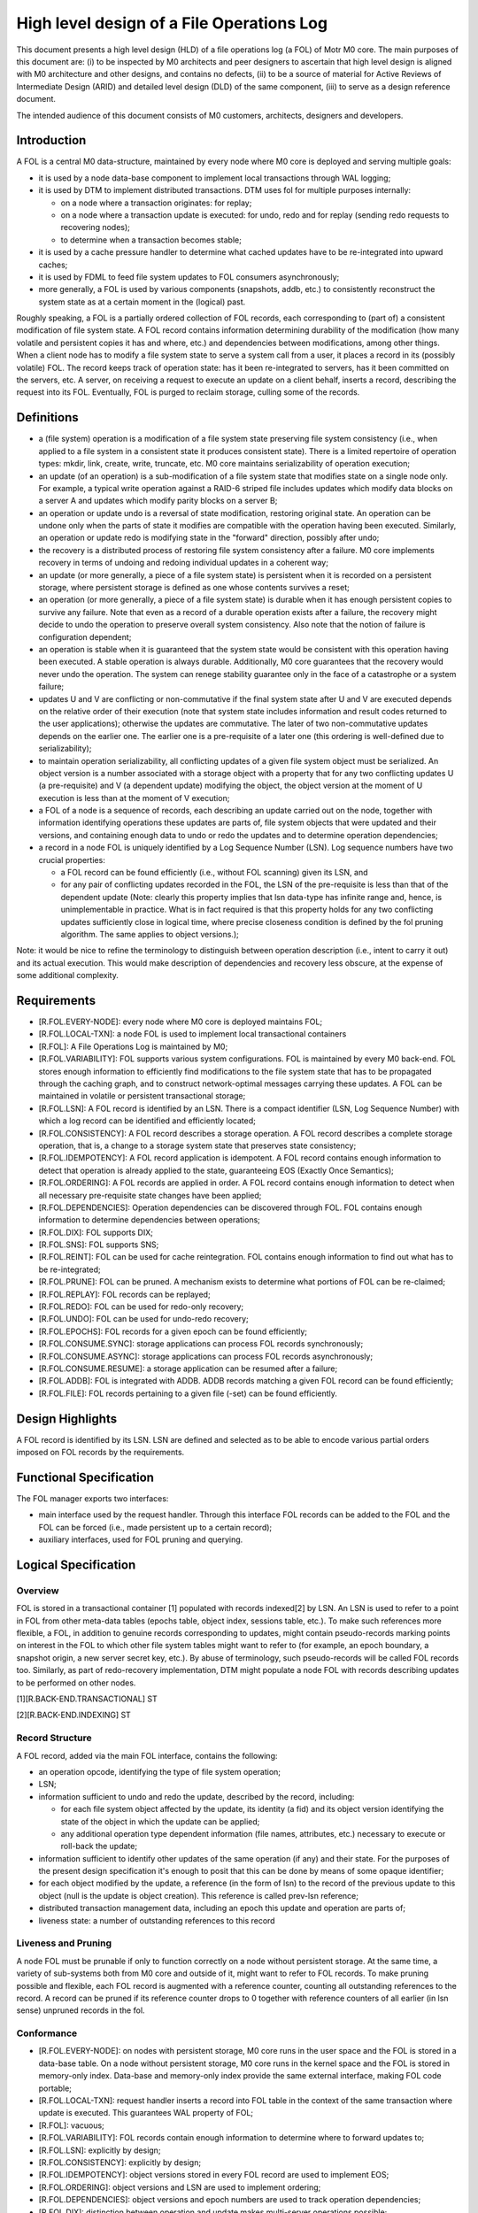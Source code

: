 ============================================
High level design of a File Operations Log
============================================

This document presents a high level design (HLD) of a file operations log (a FOL) of Motr M0 core. The main purposes of this document are: (i) to be inspected by M0 architects and peer designers to ascertain that high level design is aligned with M0 architecture and other designs, and contains no defects, (ii) to be a source of material for Active Reviews of Intermediate Design (ARID) and detailed level design (DLD) of the same component, (iii) to serve as a design reference document.

The intended audience of this document consists of M0 customers, architects, designers and developers.

*************
Introduction
*************

A FOL is a central M0 data-structure, maintained by every node where M0 core is deployed and serving multiple goals:

- it is used by a node data-base component to implement local transactions through WAL logging;

- it is used by DTM to implement distributed transactions. DTM uses fol for multiple purposes internally:

  - on a node where a transaction originates: for replay;

  - on a node where a transaction update is executed: for undo, redo and for replay (sending redo requests to recovering nodes);

  - to determine when a transaction becomes stable;

- it is used by a cache pressure handler to determine what cached updates have to be re-integrated into upward caches;

- it is used by FDML to feed file system updates to FOL consumers asynchronously;

- more generally, a FOL is used by various components (snapshots, addb, etc.) to consistently reconstruct the system state as at a certain moment in the (logical) past.

Roughly speaking, a FOL is a partially ordered collection of FOL records, each corresponding to (part of) a consistent modification of file system state. A FOL record contains information determining durability of the modification (how many volatile and persistent copies it has and where, etc.) and dependencies between modifications, among other things. When a client node has to modify a file system state to serve a system call from a user, it places a record in its (possibly volatile) FOL. The record keeps track of operation state: has it been re-integrated to servers, has it been committed on the servers, etc. A server, on receiving a request to execute an update on a client behalf, inserts a record, describing the request into its FOL. Eventually, FOL is purged to reclaim storage, culling some of the records.

*************
Definitions
*************

- a (file system) operation is a modification of a file system state preserving file system consistency (i.e., when applied to a file system in a consistent state it produces consistent state). There is a limited repertoire of operation types: mkdir, link, create, write, truncate, etc. M0 core maintains serializability of operation execution;

- an update (of an operation) is a sub-modification of a file system state that modifies state on a single node only. For example, a typical write operation against a RAID-6 striped file includes updates which modify data blocks on a server A and updates which modify parity blocks on a server B;

- an operation or update undo is a reversal of state modification, restoring original state. An operation can be undone only when the parts of state it modifies are compatible with the operation having been executed. Similarly, an operation or update redo is modifying state in the "forward" direction, possibly after undo;

- the recovery is a distributed process of restoring file system consistency after a failure. M0 core implements recovery in terms of undoing and redoing individual updates in a coherent way;

- an update (or more generally, a piece of a file system state) is persistent when it is recorded on a persistent storage, where persistent storage is defined as one whose contents survives a reset;

- an operation (or more generally, a piece of a file system state) is durable when it has enough persistent copies to survive any failure. Note that even as a record of a durable operation exists after a failure, the recovery might decide to undo the operation to preserve overall system consistency. Also note that the notion of failure is configuration dependent;

- an operation is stable when it is guaranteed that the system state would be consistent with this operation having been executed. A stable operation is always durable. Additionally, M0 core guarantees that the recovery would never undo the operation. The system can renege stability guarantee only in the face of a catastrophe or a system failure;

- updates U and V are conflicting or non-commutative if the final system state after U and V are executed depends on the relative order of their execution (note that system state includes information and result codes returned to the user applications); otherwise the updates are commutative. The later of two non-commutative updates depends on the earlier one. The earlier one is a pre-requisite of a later one (this ordering is well-defined due to serializability);

- to maintain operation serializability, all conflicting updates of a given file system object must be serialized. An object version is a number associated with a storage object with a property that for any two conflicting updates U (a pre-requisite) and V (a dependent update) modifying the object, the object version at the moment of U execution is less than at the moment of V execution;

- a FOL of a node is a sequence of records, each describing an update carried out on the node, together with information identifying operations these updates are parts of, file system objects that were updated and their versions, and containing enough data to undo or redo the updates and to determine operation dependencies;

- a record in a node FOL is uniquely identified by a Log Sequence Number (LSN). Log sequence numbers have two crucial properties:

  - a FOL record can be found efficiently (i.e., without FOL scanning) given its LSN, and

  - for any pair of conflicting updates recorded in the FOL, the LSN of the pre-requisite is less than that of the dependent update (Note: clearly this property implies that lsn     data-type has infinite range and, hence, is unimplementable in practice. What is in fact required is that this property holds for any two conflicting updates sufficiently     close in logical time, where precise closeness condition is defined by the fol pruning algorithm. The same applies to object versions.);
  
Note: it would be nice to refine the terminology to distinguish between operation description (i.e., intent to carry it out) and its actual execution. This would make description of dependencies and recovery less obscure, at the expense of some additional complexity.


***************
Requirements
***************

- [R.FOL.EVERY-NODE]: every node where M0 core is deployed maintains FOL;

- [R.FOL.LOCAL-TXN]: a node FOL is used to implement local transactional containers

- [R.FOL]: A File Operations Log is maintained by M0;

- [R.FOL.VARIABILITY]: FOL supports various system configurations. FOL is maintained by every M0 back-end. FOL stores enough information to efficiently find modifications to the file system state that has to be propagated through the caching graph, and to construct network-optimal messages carrying these updates. A FOL can be maintained in volatile or persistent transactional storage;

- [R.FOL.LSN]: A FOL record is identified by an LSN. There is a compact identifier (LSN, Log Sequence Number) with which a log record can be identified and efficiently located;

- [R.FOL.CONSISTENCY]: A FOL record describes a storage operation. A FOL record describes a complete storage operation, that is, a change to a storage system state that preserves state consistency;

- [R.FOL.IDEMPOTENCY]: A FOL record application is idempotent. A FOL record contains enough information to detect that operation is already applied to the state, guaranteeing EOS (Exactly Once Semantics);

- [R.FOL.ORDERING]: A FOL records are applied in order. A FOL record contains enough information to detect when all necessary pre-requisite state changes have been applied;

- [R.FOL.DEPENDENCIES]: Operation dependencies can be discovered through FOL. FOL contains enough information to determine dependencies between operations;

- [R.FOL.DIX]: FOL supports DIX;

- [R.FOL.SNS]: FOL supports SNS;

- [R.FOL.REINT]: FOL can be used for cache reintegration. FOL contains enough information to find out what has to be re-integrated;

- [R.FOL.PRUNE]: FOL can be pruned. A mechanism exists to determine what portions of FOL can be re-claimed;

- [R.FOL.REPLAY]: FOL records can be replayed;

- [R.FOL.REDO]: FOL can be used for redo-only recovery;

- [R.FOL.UNDO]: FOL can be used for undo-redo recovery;

- [R.FOL.EPOCHS]: FOL records for a given epoch can be found efficiently;

- [R.FOL.CONSUME.SYNC]: storage applications can process FOL records synchronously;

- [R.FOL.CONSUME.ASYNC]: storage applications can process FOL records asynchronously;

- [R.FOL.CONSUME.RESUME]: a storage application can be resumed after a failure;

- [R.FOL.ADDB]: FOL is integrated with ADDB. ADDB records matching a given FOL record can be found efficiently;

- [R.FOL.FILE]: FOL records pertaining to a given file (-set) can be found efficiently.

******************
Design Highlights
******************

A FOL record is identified by its LSN. LSN are defined and selected as to be able to encode various partial orders imposed on FOL records by the requirements.

**************************
Functional Specification
**************************

The FOL manager exports two interfaces:

- main interface used by the request handler. Through this interface FOL records can be added to the FOL and the FOL can be forced (i.e., made persistent up to a certain record);

- auxiliary interfaces, used for FOL pruning and querying.

***********************
Logical Specification
***********************

Overview
=========

FOL is stored in a transactional container [1] populated with records indexed[2] by LSN. An LSN is used to refer to a point in FOL from other meta-data tables (epochs table, object index, sessions table, etc.). To make such references more flexible, a FOL, in addition to genuine records corresponding to updates, might contain pseudo-records marking points on interest in the FOL to which other file system tables might want to refer to (for example, an epoch boundary, a snapshot origin, a new server secret key, etc.). By abuse of terminology, such pseudo-records will be called FOL records too. Similarly, as part of redo-recovery implementation, DTM might populate a node FOL with records describing updates to be performed on other nodes.

[1][R.BACK-END.TRANSACTIONAL] ST

[2][R.BACK-END.INDEXING] ST

Record Structure
=================

A FOL record, added via the main FOL interface, contains the following:

- an operation opcode, identifying the type of file system operation;

- LSN;

- information sufficient to undo and redo the update, described by the record, including:

  - for each file system object affected by the update, its identity (a fid) and its object version identifying the state of the object in which the update can be applied;

  - any additional operation type dependent information (file names, attributes, etc.) necessary to execute or roll-back the update;

- information sufficient to identify other updates of the same operation (if any) and their state. For the purposes of the present design specification it's enough to posit that this can be done by means of some opaque identifier;

- for each object modified by the update, a reference (in the form of lsn) to the record of the previous update to this object (null is the update is object creation). This reference is called prev-lsn reference;

- distributed transaction management data, including an epoch this update and operation are parts of;

- liveness state: a number of outstanding references to this record

Liveness and Pruning
=====================

A node FOL must be prunable if only to function correctly on a node without persistent storage. At the same time, a variety of sub-systems both from M0 core and outside of it, might want to refer to FOL records. To make pruning possible and flexible, each FOL record is augmented with a reference counter, counting all outstanding references to the record. A record can be pruned if its reference counter drops to 0 together with reference counters of all earlier (in lsn sense) unpruned records in the fol.

Conformance
=============

- [R.FOL.EVERY-NODE]: on nodes with persistent storage, M0 core runs in the user space and the FOL is stored in a data-base table. On a node without persistent storage, M0 core runs in the kernel space and the FOL is stored in memory-only index. Data-base and memory-only index provide the same external interface, making FOL code portable;

- [R.FOL.LOCAL-TXN]: request handler inserts a record into FOL table in the context of the same transaction where update is executed. This guarantees WAL property of FOL;

- [R.FOL]: vacuous;

- [R.FOL.VARIABILITY]: FOL records contain enough information to determine where to forward updates to;

- [R.FOL.LSN]: explicitly by design;

- [R.FOL.CONSISTENCY]: explicitly by design;

- [R.FOL.IDEMPOTENCY]: object versions stored in every FOL record are used to implement EOS;

- [R.FOL.ORDERING]: object versions and LSN are used to implement ordering;

- [R.FOL.DEPENDENCIES]: object versions and epoch numbers are used to track operation dependencies;

- [R.FOL.DIX]: distinction between operation and update makes multi-server operations possible;

- [R.FOL.SNS]: same as for r.FOL.DIX;

- [R.FOL.REINT]: cache pressure manager on a node keeps a reference to the last re-integrated record using auxiliary FOL interface;

- [R.FOL.PRUNE]: explicitly by design;

- [R.FOL.REPLAY]: the same as r.FOL.reint: a client keeps a reference to the earliest FOL record that might require replay. Liveness rules guarantee that all later records are present in the FOL;

- [R.FOL.REDO]: by design FOL record contains enough information for update redo. See DTM documentation for details;

- [R.FOL.UNDO]: by design FOL record contains enough information for update undo. See DTM documentation for details;

- [R.FOL.EPOCHS]: an epoch table contains references (LSN) of FOL (pseudo-)records marking epoch boundaries;

- [R.FOL.CONSUME.SYNC]: request handler feed a FOL record to registered synchronous consumers in the same local transaction context where the record is inserted and where the operation is executed;

- [R.FOL.CONSUME.ASYNC]: asynchronous FOL consumers receive batches of FOL records from multiple nodes and consume them in the context of distributed transactions on which these records are parts of;

- [R.FOL.CONSUME.RESUME]: the same mechanism is used for resumption of FOL consumption as for re-integration and replay: a record to the last consumed FOL records is updated transactionally with consumption;

- [R.FOL.ADDB]: see ADDB documentation for details;

- [R.FOL.FILE]: an object index table, enumerating all files and file-sets for the node contains references to the latest FOL record for the file (or file-set). By following previous operation LSN references the history of modifications of a given file can be recovered.

Dependencies
============

- back-end:

  - [R.BACK-END.TRANSACTIONAL] ST: back-end supports local transactions so that fol could be populated atomically with other tables;

  - [R.BACK-END.INDEXING] ST: back-end supports containers with records indexed by a key.
  
Security Model
===============

FOL manager by itself does not deal with security issues. It trusts its callers (request handler, DTM, etc.) to carry out necessary authentication and authorization checks before manipulating FOL records. The FOL stores some security information as part of its records.

Refinement
===========

The FOL is organized as a single indexed table containing records with LSN as a primary key. The structure of an individual record is outlined above. Detailed main FOL interface is straightforward. FOL navigation and querying in the auxiliary interface are based on a FOL cursor.

*******
State
*******

FOL introduces no extra state.

**********
Use Cases
**********

Scenarios
==========

FOL QAS list is included here by reference.

Failures
=========

Failure of the underlying storage container in which FOL is stored is treated as any storage failure. All other FOL related failures are handled by DTM.

***********
Analysis
***********

Other
======

At alternative design is to store FOL in a special data-structure, instead of a standard indexed container. For example, FOL can be stored in an append-only flat file with starting offset of a record serving as its lsn. Perceived advantage of this solution is avoiding an overhead of a full-fledged indexing (b-tree). Indeed, general purpose indexing is not needed, because records with lsn less than the maximal one used in the past are never inserted into the FOL (aren't they?).

Yet another possible design is to use db4 extensible logging to store FOL records directly in a db4 transactional log. The advantage of this is that forcing FOL up to a specific record becomes possible (and easy to implement), and the overhead of indexing is again avoided. On the other hand, it is not clear how to deal with pruning.


Rationale
==========

Simplest solution first.

***********
References
***********

- [0] FOL QAS 

- [1] FOL architecture view packet 

- [2] FOL overview 

- [3] WAL 

- [4] Summary requirements table 

- [5] M0 glossary

- [6] HLD of request handler
